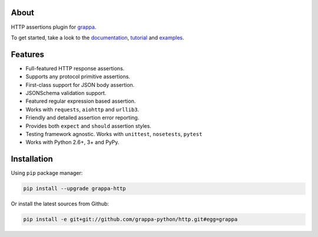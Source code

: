 .. image:: http://i.imgur.com/BIcvhtP.jpg
   :width: 100%
   :alt: grappa logo
   :align: center


|Build Status| |PyPI| |Coverage Status| |Documentation Status| |Stability| |Quality| |Versions|

About
-----

HTTP assertions plugin for `grappa`_.

To get started, take a look to the `documentation`_, `tutorial`_ and `examples`_.

Features
--------

-  Full-featured HTTP response assertions.
-  Supports any protocol primitive assertions.
-  First-class support for JSON body assertion.
-  JSONSchema validation support.
-  Featured regular expression based assertion.
-  Works with ``requests``, ``aiohttp`` and ``urllib3``.
-  Friendly and detailed assertion error reporting.
-  Provides both ``expect`` and ``should`` assertion styles.
-  Testing framework agnostic. Works with ``unittest``, ``nosetests``, ``pytest``
-  Works with Python 2.6+, 3+ and PyPy.


Installation
------------

Using ``pip`` package manager:

.. code-block:: bash

    pip install --upgrade grappa-http

Or install the latest sources from Github:

.. code-block:: bash

    pip install -e git+git://github.com/grappa-python/http.git#egg=grappa


.. _Python: http://python.org
.. _`grappa`: https://grappa.readthedocs.io
.. _`documentation`: http://grappa-http.readthedocs.io
.. _`tutorial`: http://grappa-http.readthedocs.io/en/latest/tutorial.html
.. _`examples`: http://grappa-http.readthedocs.io/en/latest/examples.html

.. |Build Status| image:: https://travis-ci.org/grappa-python/grappa-http.svg?branch=master
   :target: https://travis-ci.org/grappa-python/grappa-http
.. |PyPI| image:: https://img.shields.io/pypi/v/grappa-http.svg?maxAge=2592000?style=flat-square
   :target: https://pypi.python.org/pypi/grappa-http
.. |Coverage Status| image:: https://coveralls.io/repos/github/grappa-python/http/badge.svg?branch=master
   :target: https://coveralls.io/github/grappa-python/http?branch=master
.. |Documentation Status| image:: https://readthedocs.org/projects/grappa-http/badge/?version=latest
   :target: http://grappa-http.readthedocs.io/en/latest/?badge=latest
.. |Quality| image:: https://codeclimate.com/github/grappa-python/http/badges/gpa.svg
   :target: https://codeclimate.com/github/grappa-python/http
   :alt: Code Climate
.. |Stability| image:: https://img.shields.io/pypi/status/grappa-http.svg
   :target: https://pypi.python.org/pypi/grappa-http
   :alt: Stability
.. |Versions| image:: https://img.shields.io/pypi/pyversions/grappa-http.svg
   :target: https://pypi.python.org/pypi/grappa-http
   :alt: Python Versions
